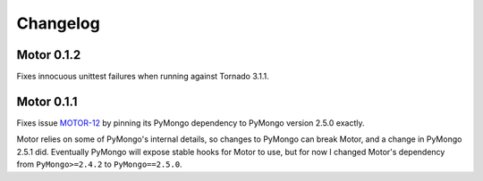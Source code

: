 Changelog
=========

Motor 0.1.2
-----------

Fixes innocuous unittest failures when running against Tornado 3.1.1.

Motor 0.1.1
-----------

Fixes issue `MOTOR-12`_ by pinning its PyMongo dependency to PyMongo version
2.5.0 exactly.

Motor relies on some of PyMongo's internal details, so changes to PyMongo can
break Motor, and a change in PyMongo 2.5.1 did. Eventually PyMongo will expose
stable hooks for Motor to use, but for now I changed Motor's dependency from
``PyMongo>=2.4.2`` to ``PyMongo==2.5.0``.

.. _MOTOR-12: https://jira.mongodb.org/browse/MOTOR-12

